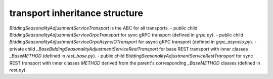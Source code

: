 
transport inheritance structure
_______________________________

`BiddingSeasonalityAdjustmentServiceTransport` is the ABC for all transports.
- public child `BiddingSeasonalityAdjustmentServiceGrpcTransport` for sync gRPC transport (defined in `grpc.py`).
- public child `BiddingSeasonalityAdjustmentServiceGrpcAsyncIOTransport` for async gRPC transport (defined in `grpc_asyncio.py`).
- private child `_BaseBiddingSeasonalityAdjustmentServiceRestTransport` for base REST transport with inner classes `_BaseMETHOD` (defined in `rest_base.py`).
- public child `BiddingSeasonalityAdjustmentServiceRestTransport` for sync REST transport with inner classes `METHOD` derived from the parent's corresponding `_BaseMETHOD` classes (defined in `rest.py`).
